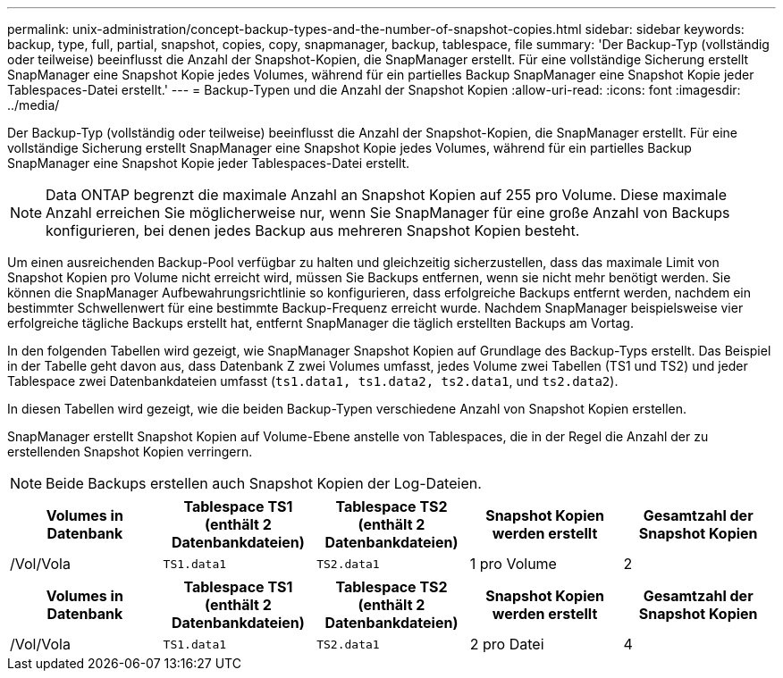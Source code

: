 ---
permalink: unix-administration/concept-backup-types-and-the-number-of-snapshot-copies.html 
sidebar: sidebar 
keywords: backup, type, full, partial, snapshot, copies, copy, snapmanager, backup, tablespace, file 
summary: 'Der Backup-Typ (vollständig oder teilweise) beeinflusst die Anzahl der Snapshot-Kopien, die SnapManager erstellt. Für eine vollständige Sicherung erstellt SnapManager eine Snapshot Kopie jedes Volumes, während für ein partielles Backup SnapManager eine Snapshot Kopie jeder Tablespaces-Datei erstellt.' 
---
= Backup-Typen und die Anzahl der Snapshot Kopien
:allow-uri-read: 
:icons: font
:imagesdir: ../media/


[role="lead"]
Der Backup-Typ (vollständig oder teilweise) beeinflusst die Anzahl der Snapshot-Kopien, die SnapManager erstellt. Für eine vollständige Sicherung erstellt SnapManager eine Snapshot Kopie jedes Volumes, während für ein partielles Backup SnapManager eine Snapshot Kopie jeder Tablespaces-Datei erstellt.


NOTE: Data ONTAP begrenzt die maximale Anzahl an Snapshot Kopien auf 255 pro Volume. Diese maximale Anzahl erreichen Sie möglicherweise nur, wenn Sie SnapManager für eine große Anzahl von Backups konfigurieren, bei denen jedes Backup aus mehreren Snapshot Kopien besteht.

Um einen ausreichenden Backup-Pool verfügbar zu halten und gleichzeitig sicherzustellen, dass das maximale Limit von Snapshot Kopien pro Volume nicht erreicht wird, müssen Sie Backups entfernen, wenn sie nicht mehr benötigt werden. Sie können die SnapManager Aufbewahrungsrichtlinie so konfigurieren, dass erfolgreiche Backups entfernt werden, nachdem ein bestimmter Schwellenwert für eine bestimmte Backup-Frequenz erreicht wurde. Nachdem SnapManager beispielsweise vier erfolgreiche tägliche Backups erstellt hat, entfernt SnapManager die täglich erstellten Backups am Vortag.

In den folgenden Tabellen wird gezeigt, wie SnapManager Snapshot Kopien auf Grundlage des Backup-Typs erstellt. Das Beispiel in der Tabelle geht davon aus, dass Datenbank Z zwei Volumes umfasst, jedes Volume zwei Tabellen (TS1 und TS2) und jeder Tablespace zwei Datenbankdateien umfasst (`ts1.data1, ts1.data2, ts2.data1`, und `ts2.data2`).

In diesen Tabellen wird gezeigt, wie die beiden Backup-Typen verschiedene Anzahl von Snapshot Kopien erstellen.

SnapManager erstellt Snapshot Kopien auf Volume-Ebene anstelle von Tablespaces, die in der Regel die Anzahl der zu erstellenden Snapshot Kopien verringern.


NOTE: Beide Backups erstellen auch Snapshot Kopien der Log-Dateien.

[cols="1a,1a,1a,1a,1a"]
|===
| Volumes in Datenbank | Tablespace TS1 (enthält 2 Datenbankdateien) | Tablespace TS2 (enthält 2 Datenbankdateien) | Snapshot Kopien werden erstellt | Gesamtzahl der Snapshot Kopien 


 a| 
/Vol/Vola
 a| 
`TS1.data1`
 a| 
`TS2.data1`
 a| 
1 pro Volume
 a| 
2



 a| 
/Vol/volB
 a| 
`TS1.data2`
 a| 
`TS2.data2`
 a| 
1 pro Volume

|===
[cols="1a,1a,1a,1a,1a"]
|===
| Volumes in Datenbank | Tablespace TS1 (enthält 2 Datenbankdateien) | Tablespace TS2 (enthält 2 Datenbankdateien) | Snapshot Kopien werden erstellt | Gesamtzahl der Snapshot Kopien 


 a| 
/Vol/Vola
 a| 
`TS1.data1`
 a| 
`TS2.data1`
 a| 
2 pro Datei
 a| 
4



 a| 
/Vol/volB
 a| 
`TS1.data2`
 a| 
`TS2.data2`
 a| 
2 pro Datei

|===
